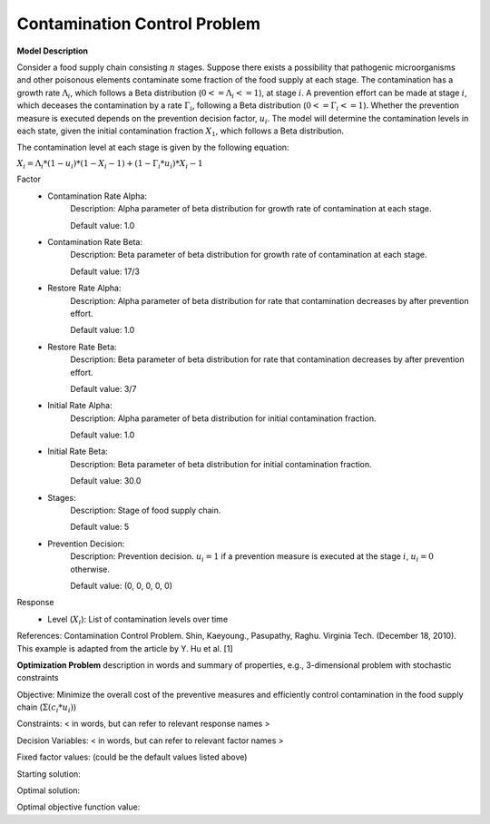 Contamination Control Problem
==================================================

**Model Description**

Consider a food supply chain consisting :math:`n` stages. Suppose there exists a possibility that pathogenic microorganisms and other poisonous elements contaminate some fraction of the food supply at each stage. The contamination has a growth rate :math:`Λ_i`, which follows a Beta distribution (:math:`0 <= Λ_i <= 1`), at stage :math:`i`. A prevention effort can be made at stage :math:`i`, which deceases the contamination by a rate :math:`Γ_i`, following a Beta distribution (:math:`0 <= Γ_i <= 1`). Whether the prevention measure is executed depends on the prevention decision factor, :math:`u_i`. 
The model will determine the contamination levels in each state, given the initial contamination fraction :math:`X_1`, which follows a Beta distribution.

The contamination level at each stage is given by the following equation:

:math:`X_i = Λ_i * (1 - u_i) * (1 - X_i-1) + (1 - Γ_i * u_i) * X_i-1`

Factor
    - Contamination Rate Alpha:
    		Description: Alpha parameter of beta distribution for growth rate of contamination at each stage.
    		
		Default value: 1.0
    - Contamination Rate Beta:  
    		Description: Beta parameter of beta distribution for growth rate of contamination at each stage. 
    		
		Default value: 17/3
    - Restore Rate Alpha:  
    		Description: Alpha parameter of beta distribution for rate that contamination decreases by after prevention effort.
    		
		Default value: 1.0
    - Restore Rate Beta:  
    		Description: Beta parameter of beta distribution for rate that contamination decreases by after prevention effort.
    		
		Default value: 3/7
    - Initial Rate Alpha:  
    		Description: Alpha parameter of beta distribution for initial contamination fraction.
    		
		Default value:  1.0
    - Initial Rate Beta:  
    		Description: Beta parameter of beta distribution for initial contamination fraction.
    		
		Default value: 30.0
    - Stages: 
    		Description: Stage of food supply chain.
    		
		Default value: 5 
    - Prevention Decision:  
    		Description: Prevention decision. :math:`u_i = 1` if a prevention measure is executed at the stage :math:`i`, :math:`u_i = 0` otherwise.		
    		
		Default value: (0, 0, 0, 0, 0) 

Response
	- Level (:math:`X_i`): List of contamination levels over time


References: 
Contamination Control Problem. Shin, Kaeyoung., Pasupathy, Raghu. Virginia Tech. (December 18, 2010).
This example is adapted from the article by Y. Hu et al. [1]


**Optimization Problem**
description in words and summary of properties, e.g., 3-dimensional problem with stochastic constraints

Objective: Minimize the overall cost of the preventive measures and efficiently control contamination in the food supply chain
(:math:`Σ (c_i * u_i)`)

Constraints: < in words, but can refer to relevant response names >

Decision Variables: < in words, but can refer to relevant factor names >

Fixed factor values: (could be the default values listed above)

Starting solution:

Optimal solution:

Optimal objective function value:

